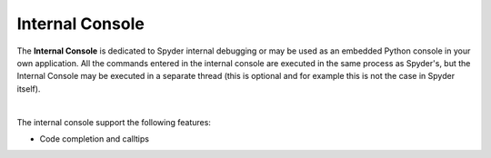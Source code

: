 Internal Console
================

The **Internal Console** is dedicated to Spyder internal debugging or may be
used as an embedded Python console in your own application.
All the commands entered in the internal console are executed in the same
process as Spyder's, but the Internal Console may be executed in a separate
thread (this is optional and for example this is not the case in Spyder itself).

.. image:: images/internal_console/internal_console_standard.png
   :alt: Spyder Internal Console, with error messages and command output shown

|

The internal console support the following features:

* Code completion and calltips
